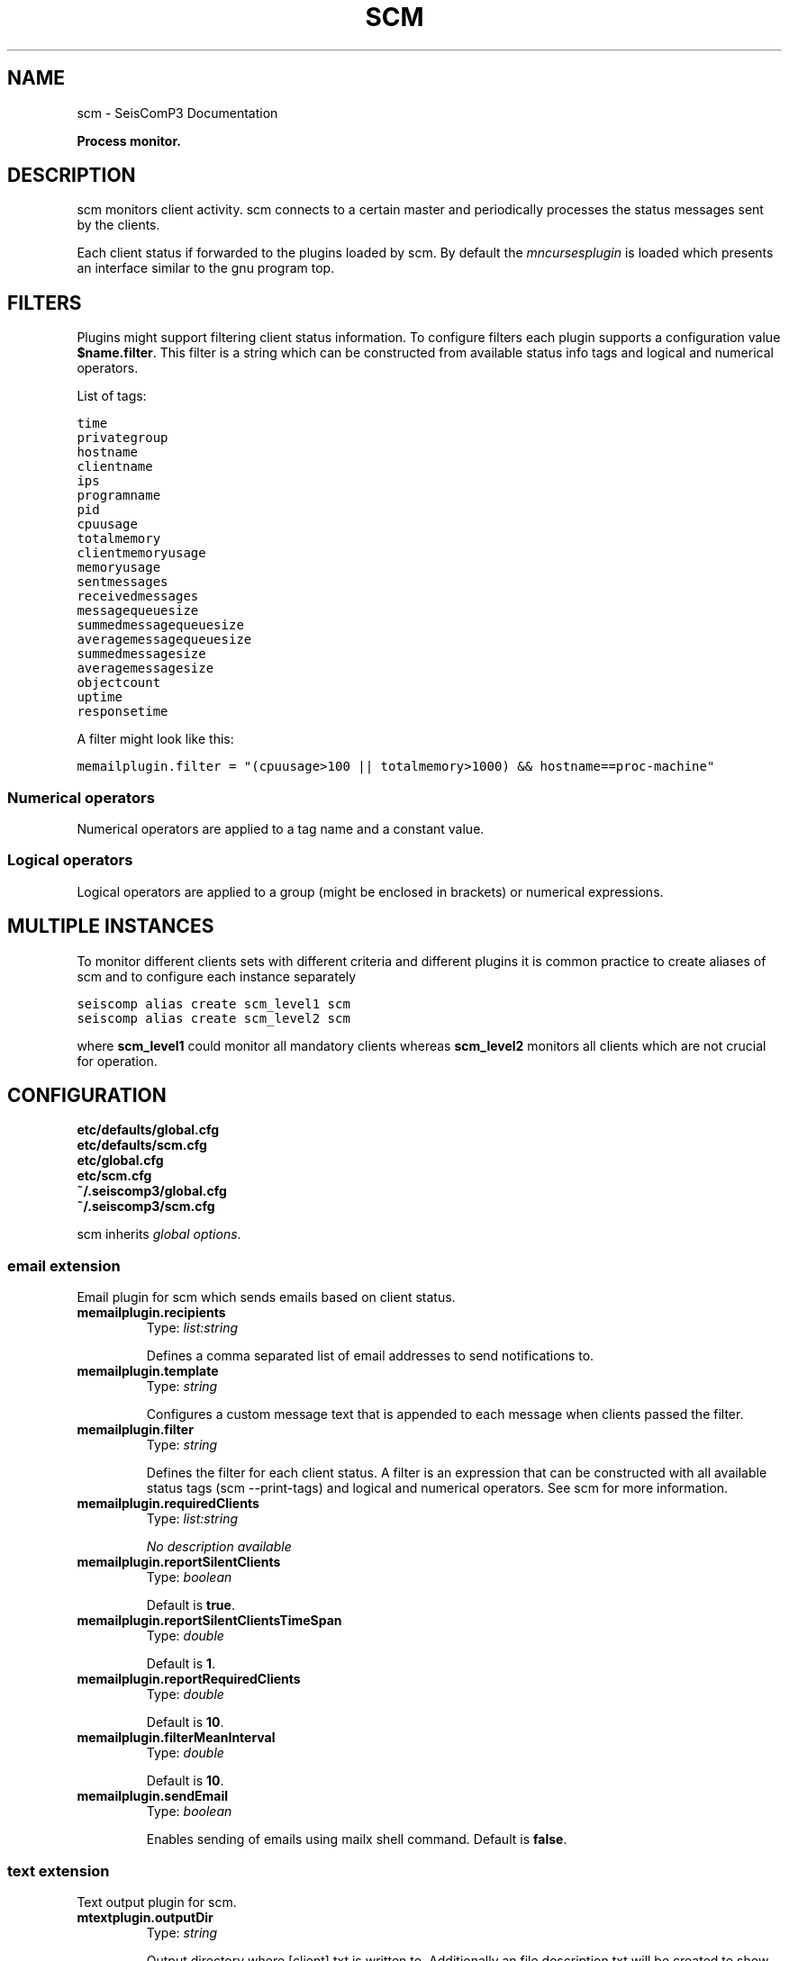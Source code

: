 .TH "SCM" "1" "January 24, 2014" "2014.023" "SeisComP3"
.SH NAME
scm \- SeisComP3 Documentation
.
.nr rst2man-indent-level 0
.
.de1 rstReportMargin
\\$1 \\n[an-margin]
level \\n[rst2man-indent-level]
level margin: \\n[rst2man-indent\\n[rst2man-indent-level]]
-
\\n[rst2man-indent0]
\\n[rst2man-indent1]
\\n[rst2man-indent2]
..
.de1 INDENT
.\" .rstReportMargin pre:
. RS \\$1
. nr rst2man-indent\\n[rst2man-indent-level] \\n[an-margin]
. nr rst2man-indent-level +1
.\" .rstReportMargin post:
..
.de UNINDENT
. RE
.\" indent \\n[an-margin]
.\" old: \\n[rst2man-indent\\n[rst2man-indent-level]]
.nr rst2man-indent-level -1
.\" new: \\n[rst2man-indent\\n[rst2man-indent-level]]
.in \\n[rst2man-indent\\n[rst2man-indent-level]]u
..
.\" Man page generated from reStructeredText.
.
.sp
\fBProcess monitor.\fP
.SH DESCRIPTION
.sp
scm monitors client activity. scm connects to a certain master and periodically
processes the status messages sent by the clients.
.sp
Each client status if forwarded to the plugins loaded by scm. By default
the \fImncursesplugin\fP is loaded which presents an interface
similar to the gnu program top.
.SH FILTERS
.sp
Plugins might support filtering client status information. To configure filters
each plugin supports a configuration value \fB$name.filter\fP. This filter
is a string which can be constructed from available status info tags and logical
and numerical operators.
.sp
List of tags:
.sp
.nf
.ft C
time
privategroup
hostname
clientname
ips
programname
pid
cpuusage
totalmemory
clientmemoryusage
memoryusage
sentmessages
receivedmessages
messagequeuesize
summedmessagequeuesize
averagemessagequeuesize
summedmessagesize
averagemessagesize
objectcount
uptime
responsetime
.ft P
.fi
.sp
A filter might look like this:
.sp
.nf
.ft C
memailplugin.filter = "(cpuusage>100 || totalmemory>1000) && hostname==proc\-machine"
.ft P
.fi
.SS Numerical operators
.sp
Numerical operators are applied to a tag name and a constant value.
.TS
center;
|l|l|.
_
T{
Operator
T}	T{
Description
T}
_
T{
==
T}	T{
equal
T}
_
T{
!=
T}	T{
not equal
T}
_
T{
<
T}	T{
less than
T}
_
T{
>
T}	T{
greater than
T}
_
T{
<=
T}	T{
less or equal
T}
_
T{
>=
T}	T{
greater or equal
T}
_
.TE
.SS Logical operators
.sp
Logical operators are applied to a group (might be enclosed in brackets) or
numerical expressions.
.TS
center;
|l|l|.
_
T{
Operator
T}	T{
Description
T}
_
T{
!
T}	T{
not
T}
_
T{
&&
T}	T{
and
T}
_
T{
||
T}	T{
or
T}
_
.TE
.SH MULTIPLE INSTANCES
.sp
To monitor different clients sets with different criteria and different plugins
it is common practice to create aliases of scm and to configure each instance
separately
.sp
.nf
.ft C
seiscomp alias create scm_level1 scm
seiscomp alias create scm_level2 scm
.ft P
.fi
.sp
where \fBscm_level1\fP could monitor all mandatory clients whereas
\fBscm_level2\fP monitors all clients which are not crucial for operation.
.SH CONFIGURATION
.nf
\fBetc/defaults/global.cfg\fP
\fBetc/defaults/scm.cfg\fP
\fBetc/global.cfg\fP
\fBetc/scm.cfg\fP
\fB~/.seiscomp3/global.cfg\fP
\fB~/.seiscomp3/scm.cfg\fP
.fi
.sp
.sp
scm inherits \fIglobal options\fP.
.SS email extension
.sp
Email plugin for scm which sends emails based on client status.
.INDENT 0.0
.TP
.B memailplugin.recipients
Type: \fIlist:string\fP
.sp
Defines a comma separated list of email addresses to send
notifications to.
.UNINDENT
.INDENT 0.0
.TP
.B memailplugin.template
Type: \fIstring\fP
.sp
Configures a custom message text that is appended to each message
when clients passed the filter.
.UNINDENT
.INDENT 0.0
.TP
.B memailplugin.filter
Type: \fIstring\fP
.sp
Defines the filter for each client status. A filter is an expression
that can be constructed with all available status tags (scm \-\-print\-tags)
and logical and numerical operators. See scm for more information.
.UNINDENT
.INDENT 0.0
.TP
.B memailplugin.requiredClients
Type: \fIlist:string\fP
.sp
\fINo description available\fP
.UNINDENT
.INDENT 0.0
.TP
.B memailplugin.reportSilentClients
Type: \fIboolean\fP
.sp
Default is \fBtrue\fP.
.UNINDENT
.INDENT 0.0
.TP
.B memailplugin.reportSilentClientsTimeSpan
Type: \fIdouble\fP
.sp
Default is \fB1\fP.
.UNINDENT
.INDENT 0.0
.TP
.B memailplugin.reportRequiredClients
Type: \fIdouble\fP
.sp
Default is \fB10\fP.
.UNINDENT
.INDENT 0.0
.TP
.B memailplugin.filterMeanInterval
Type: \fIdouble\fP
.sp
Default is \fB10\fP.
.UNINDENT
.INDENT 0.0
.TP
.B memailplugin.sendEmail
Type: \fIboolean\fP
.sp
Enables sending of emails using mailx shell command.
Default is \fBfalse\fP.
.UNINDENT
.SS text extension
.sp
Text output plugin for scm.
.INDENT 0.0
.TP
.B mtextplugin.outputDir
Type: \fIstring\fP
.sp
Output directory where [client].txt is written to. Additionally
an file description.txt will be created to show the order of
tags used in the client status file.
Default is \fB@LOGDIR@/scm/\fP.
.UNINDENT
.SH COMMAND-LINE
.SS Generic
.INDENT 0.0
.TP
.B \-h, \-\-help
show help message.
.UNINDENT
.INDENT 0.0
.TP
.B \-V, \-\-version
show version information
.UNINDENT
.INDENT 0.0
.TP
.B \-\-config\-file arg
Use alternative configuration file. When this option is used
the loading of all stages is disabled. Only the given configuration
file is parsed and used. To use another name for the configuration
create a symbolic link of the application or copy it, eg scautopick \-> scautopick2.
.UNINDENT
.INDENT 0.0
.TP
.B \-\-plugins arg
Load given plugins.
.UNINDENT
.INDENT 0.0
.TP
.B \-D, \-\-daemon
Run as daemon. This means the application will fork itself and
doesn\(aqt need to be started with &.
.UNINDENT
.INDENT 0.0
.TP
.B \-\-auto\-shutdown arg
Enable/disable self\-shutdown because a master module shutdown. This only
works when messaging is enabled and the master module sends a shutdown
message (enabled with \-\-start\-stop\-msg for the master module).
.UNINDENT
.INDENT 0.0
.TP
.B \-\-shutdown\-master\-module arg
Sets the name of the master\-module used for auto\-shutdown. This
is the application name of the module actually started. If symlinks
are used then it is the name of the symlinked application.
.UNINDENT
.INDENT 0.0
.TP
.B \-\-shutdown\-master\-username arg
Sets the name of the master\-username of the messaging used for
auto\-shutdown. If "shutdown\-master\-module" is given as well this
parameter is ignored.
.UNINDENT
.SS Verbosity
.INDENT 0.0
.TP
.B \-\-verbosity arg
Verbosity level [0..4]. 0:quiet, 1:error, 2:warning, 3:info, 4:debug
.UNINDENT
.INDENT 0.0
.TP
.B \-v, \-\-v
Increase verbosity level (may be repeated, eg. \-vv)
.UNINDENT
.INDENT 0.0
.TP
.B \-q, \-\-quiet
Quiet mode: no logging output
.UNINDENT
.INDENT 0.0
.TP
.B \-\-component arg
Limits the logging to a certain component. This option can be given more than once.
.UNINDENT
.INDENT 0.0
.TP
.B \-s, \-\-syslog
Use syslog logging back end. The output usually goes to /var/lib/messages.
.UNINDENT
.INDENT 0.0
.TP
.B \-l, \-\-lockfile arg
Path to lock file.
.UNINDENT
.INDENT 0.0
.TP
.B \-\-console arg
Send log output to stdout.
.UNINDENT
.INDENT 0.0
.TP
.B \-\-debug
Debug mode: \-\-verbosity=4 \-\-console=1
.UNINDENT
.INDENT 0.0
.TP
.B \-\-log\-file arg
Use alternative log file.
.UNINDENT
.SS Messaging
.INDENT 0.0
.TP
.B \-u, \-\-user arg
Overrides configuration parameter \fBconnection.username\fP.
.UNINDENT
.INDENT 0.0
.TP
.B \-H, \-\-host arg
Overrides configuration parameter \fBconnection.server\fP.
.UNINDENT
.INDENT 0.0
.TP
.B \-t, \-\-timeout arg
Overrides configuration parameter \fBconnection.timeout\fP.
.UNINDENT
.INDENT 0.0
.TP
.B \-g, \-\-primary\-group arg
Overrides configuration parameter \fBconnection.primaryGroup\fP.
.UNINDENT
.INDENT 0.0
.TP
.B \-S, \-\-subscribe\-group arg
A group to subscribe to. This option can be given more than once.
.UNINDENT
.INDENT 0.0
.TP
.B \-\-encoding arg
Overrides configuration parameter \fBconnection.encoding\fP.
.UNINDENT
.INDENT 0.0
.TP
.B \-\-start\-stop\-msg arg
Sets sending of a start\- and a stop message.
.UNINDENT
.SS Monitor
.INDENT 0.0
.TP
.B \-c, \-\-clients list
Comma separated list of clients to monitor.
.UNINDENT
.INDENT 0.0
.TP
.B \-\-print\-tags
Print available keys for accessing client info data and to build
filter configurations.
.UNINDENT
.INDENT 0.0
.TP
.B \-\-no\-output\-plugins
Do not use output plugins such as mncursesplugin.
.UNINDENT
.SH AUTHOR
GFZ Potsdam
.SH COPYRIGHT
2014, GFZ Potsdam, gempa GmbH
.\" Generated by docutils manpage writer.
.\" 
.
